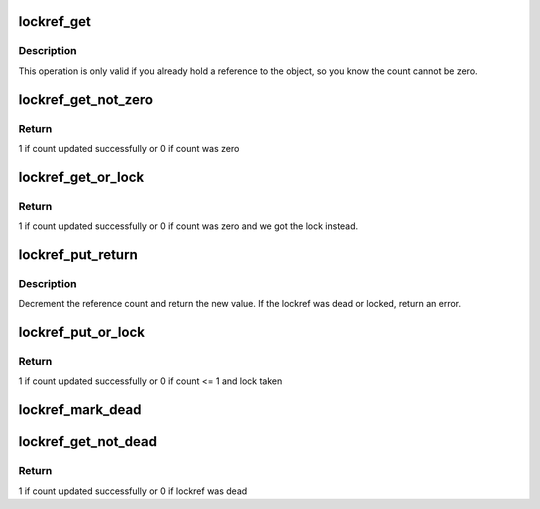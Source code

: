 .. -*- coding: utf-8; mode: rst -*-
.. src-file: lib/lockref.c

.. _`lockref_get`:

lockref_get
===========

.. c:function:: void lockref_get(struct lockref *lockref)

    Increments reference count unconditionally

    :param struct lockref \*lockref:
        pointer to lockref structure

.. _`lockref_get.description`:

Description
-----------

This operation is only valid if you already hold a reference
to the object, so you know the count cannot be zero.

.. _`lockref_get_not_zero`:

lockref_get_not_zero
====================

.. c:function:: int lockref_get_not_zero(struct lockref *lockref)

    Increments count unless the count is 0 or dead

    :param struct lockref \*lockref:
        pointer to lockref structure

.. _`lockref_get_not_zero.return`:

Return
------

1 if count updated successfully or 0 if count was zero

.. _`lockref_get_or_lock`:

lockref_get_or_lock
===================

.. c:function:: int lockref_get_or_lock(struct lockref *lockref)

    Increments count unless the count is 0 or dead

    :param struct lockref \*lockref:
        pointer to lockref structure

.. _`lockref_get_or_lock.return`:

Return
------

1 if count updated successfully or 0 if count was zero
and we got the lock instead.

.. _`lockref_put_return`:

lockref_put_return
==================

.. c:function:: int lockref_put_return(struct lockref *lockref)

    Decrement reference count if possible

    :param struct lockref \*lockref:
        pointer to lockref structure

.. _`lockref_put_return.description`:

Description
-----------

Decrement the reference count and return the new value.
If the lockref was dead or locked, return an error.

.. _`lockref_put_or_lock`:

lockref_put_or_lock
===================

.. c:function:: int lockref_put_or_lock(struct lockref *lockref)

    decrements count unless count <= 1 before decrement

    :param struct lockref \*lockref:
        pointer to lockref structure

.. _`lockref_put_or_lock.return`:

Return
------

1 if count updated successfully or 0 if count <= 1 and lock taken

.. _`lockref_mark_dead`:

lockref_mark_dead
=================

.. c:function:: void lockref_mark_dead(struct lockref *lockref)

    mark lockref dead

    :param struct lockref \*lockref:
        pointer to lockref structure

.. _`lockref_get_not_dead`:

lockref_get_not_dead
====================

.. c:function:: int lockref_get_not_dead(struct lockref *lockref)

    Increments count unless the ref is dead

    :param struct lockref \*lockref:
        pointer to lockref structure

.. _`lockref_get_not_dead.return`:

Return
------

1 if count updated successfully or 0 if lockref was dead

.. This file was automatic generated / don't edit.

